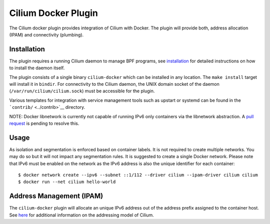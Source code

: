 Cilium Docker Plugin
====================

The Cilium docker plugin provides integration of Cilium with Docker. The
plugin will provide both, address allocation (IPAM) and connectivity
(plumbing).

Installation
------------

The plugin requires a running Cilium daemon to manage BPF programs, see
`installation <installation.md>`__ for detailed instructions on how to
install the daemon itself.

The plugin consists of a single binary ``cilium-docker`` which can be
installed in any location. The ``make install`` target will install it
in ``bindir``. For connectivity to the Cilium daemon, the UNIX domain
socket of the daemon (``/var/run/cilium/cilium.sock``) must be
accessible for the plugin.

Various templates for integration with service management tools such as
upstart or systemd can be found in the ```contrib/`` <../contrib>`__
directory.

NOTE: Docker libnetwork is currently not capable of running IPv6 only
containers via the libnetwork abstraction. A `pull
request <https://github.com/docker/libnetwork/pull/826>`__ is pending to
resolve this.

Usage
-----

As isolation and segmentation is enforced based on container labels. It
is not required to create multiple networks. You may do so but it will
not impact any segmentation rules. It is suggested to create a single
Docker network. Please note that IPv6 must be enabled on the network as
the IPv6 address is also the unique identifier for each container:

::

    $ docker network create --ipv6 --subnet ::1/112 --driver cilium --ipam-driver cilium cilium
    $ docker run --net cilium hello-world

Address Management (IPAM)
-------------------------

The ``cilium-docker`` plugin will allocate an unique IPv6 address out of
the address prefix assigned to the container host. See
`here <model.md#prefix-list>`__ for additional information on the
addressing model of Cilium.
